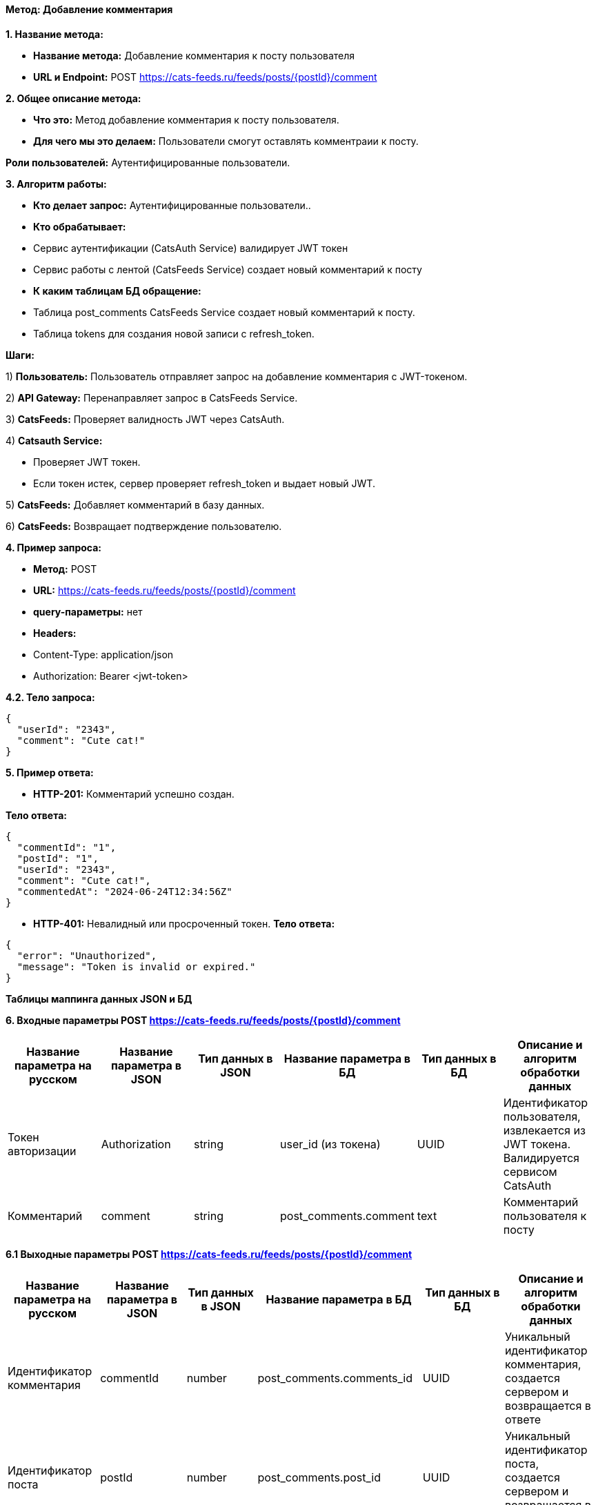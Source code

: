 ==== Метод: Добавление комментария

*1. Название метода:*

- *Название метода:* Добавление комментария к посту пользователя

- *URL и Endpoint:* POST https://cats-feeds.ru/feeds/posts/{postId}/comment

*2. Общее описание метода:*

- *Что это:* Метод добавление комментария к посту пользователя.

- *Для чего мы это делаем:* Пользователи смогут оставлять комментраии к посту.

*Роли пользователей:* Аутентифицированные пользователи.

*3. Алгоритм работы:*

- *Кто делает запрос:* Аутентифицированные пользователи..

- *Кто обрабатывает:* 

- Сервис аутентификации (CatsAuth Service) валидирует JWT токен

- Сервис работы с лентой (CatsFeeds Service) создает новый комментарий к посту

- *К каким таблицам БД обращение:*

 - Таблица post_comments CatsFeeds Service создает новый комментарий к посту.
 - Таблица tokens для создания новой записи с refresh_token.

*Шаги:*

1) *Пользователь:* Пользователь отправляет запрос на добавление комментария с JWT-токеном.

2) *API Gateway:* Перенаправляет запрос в CatsFeeds Service.

3) *CatsFeeds:* Проверяет валидность JWT через CatsAuth.

4) *Catsauth Service:*

- Проверяет JWT токен.

- Если токен истек, сервер проверяет refresh_token и выдает новый JWT.

5) *CatsFeeds:* Добавляет комментарий в базу данных.

6) *CatsFeeds:* Возвращает подтверждение пользователю.

*4. Пример запроса:*

- *Метод:* POST

- *URL:* https://cats-feeds.ru/feeds/posts/{postId}/comment

- *query-параметры:* нет

- *Headers:* 
- Content-Type: application/json
- Authorization: Bearer <jwt-token>

*4.2. Тело запроса:*
[source, json]
----
{
  "userId": "2343",
  "comment": "Cute cat!"
}
----
*5. Пример ответа:*

- *HTTP-201:* Комментарий успешно создан.

*Тело ответа:*
[source,json]
----
{
  "commentId": "1",
  "postId": "1",
  "userId": "2343",
  "comment": "Cute cat!",
  "commentedAt": "2024-06-24T12:34:56Z"
}
----

- *HTTP-401:* Невалидный или просроченный токен.
*Тело ответа:*
[source,json]
----
{
  "error": "Unauthorized",
  "message": "Token is invalid or expired."
}
----


*Таблицы маппинга данных JSON и БД*

*6. Входные параметры POST https://cats-feeds.ru/feeds/posts/{postId}/comment*

|===
|*Название параметра на русском*|*Название параметра в JSON*|*Тип данных в JSON*|*Название параметра в БД*|*Тип данных в БД*|*Описание и алгоритм обработки данных*

|Токен авторизации
|Authorization
|string
|user_id (из токена)
|UUID
|Идентификатор пользователя, извлекается из JWT токена. Валидируется сервисом CatsAuth

|Комментарий
|comment
|string
|post_comments.comment
|text
|Комментарий пользователя к посту
|===

*6.1 Выходные параметры POST https://cats-feeds.ru/feeds/posts/{postId}/comment*

|===
|*Название параметра на русском*|*Название параметра в JSON*|*Тип данных в JSON*|*Название параметра в БД*|*Тип данных в БД*|*Описание и алгоритм обработки данных*

|Идентификатор комментария
|commentId
|number
|post_comments.comments_id
|UUID
|Уникальный идентификатор комментария, создается сервером и возвращается в ответе

|Идентификатор поста
|postId
|number
|post_comments.post_id
|UUID
|Уникальный идентификатор поста, создается сервером и возвращается в ответе

|Идентификатор пользователя
|userId
|number
|post_comments.user_id
|UUID
|Возвращается после успешной аутентификации

|Комментарий
|comment
|string
|post_comments.comment
|text
|Комментарий пользователя к посту

|Время публикации комментария
|commentedAt
|string
|post_comments.commented_at
|TIMESTAMP
|Время публикации комментария, генерируется сервером и возвращается в ответе
|===

xref:../../../index.adoc[Назад]